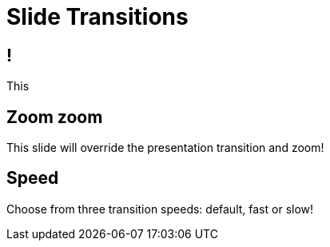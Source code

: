 // .transitions
// Demonstration of various styles of reveal.js transitions applied on a per-slide bassis.
// :header_footer:
= Slide Transitions
:backend: revealjs

== !

This

[%notitle, transition="zoom"]
== Zoom zoom

This slide will override the presentation transition and zoom!

[%notitle, transition-speed="fast"]
== Speed

Choose from three transition speeds: default, fast or slow!
